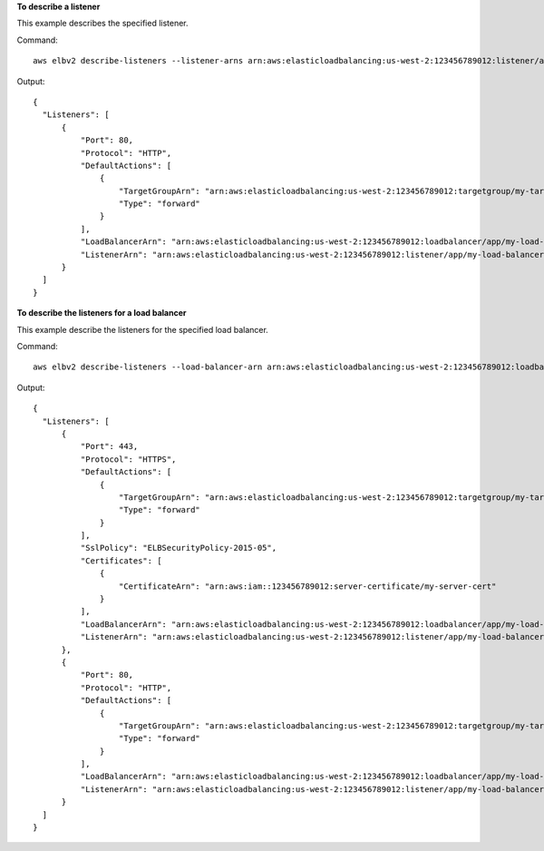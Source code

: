 **To describe a listener**

This example describes the specified listener.

Command::

  aws elbv2 describe-listeners --listener-arns arn:aws:elasticloadbalancing:us-west-2:123456789012:listener/app/my-load-balancer/50dc6c495c0c9188/f2f7dc8efc522ab2
  
Output::

  {
    "Listeners": [
        {
            "Port": 80,
            "Protocol": "HTTP",
            "DefaultActions": [
                {
                    "TargetGroupArn": "arn:aws:elasticloadbalancing:us-west-2:123456789012:targetgroup/my-targets/73e2d6bc24d8a067",
                    "Type": "forward"
                }
            ],
            "LoadBalancerArn": "arn:aws:elasticloadbalancing:us-west-2:123456789012:loadbalancer/app/my-load-balancer/50dc6c495c0c9188",
            "ListenerArn": "arn:aws:elasticloadbalancing:us-west-2:123456789012:listener/app/my-load-balancer/50dc6c495c0c9188/f2f7dc8efc522ab2"
        }
    ]
  }

**To describe the listeners for a load balancer**

This example describe the listeners for the specified load balancer.

Command::

  aws elbv2 describe-listeners --load-balancer-arn arn:aws:elasticloadbalancing:us-west-2:123456789012:loadbalancer/app/my-load-balancer/50dc6c495c0c9188

Output::

  {
    "Listeners": [
        {
            "Port": 443,
            "Protocol": "HTTPS",
            "DefaultActions": [
                {
                    "TargetGroupArn": "arn:aws:elasticloadbalancing:us-west-2:123456789012:targetgroup/my-targets/73e2d6bc24d8a067",
                    "Type": "forward"
                }
            ],
            "SslPolicy": "ELBSecurityPolicy-2015-05",
            "Certificates": [
                {
                    "CertificateArn": "arn:aws:iam::123456789012:server-certificate/my-server-cert"
                }
            ],
            "LoadBalancerArn": "arn:aws:elasticloadbalancing:us-west-2:123456789012:loadbalancer/app/my-load-balancer/50dc6c495c0c9188",
            "ListenerArn": "arn:aws:elasticloadbalancing:us-west-2:123456789012:listener/app/my-load-balancer/50dc6c495c0c9188/0467ef3c8400ae65"
        },
        {
            "Port": 80,
            "Protocol": "HTTP",
            "DefaultActions": [
                {
                    "TargetGroupArn": "arn:aws:elasticloadbalancing:us-west-2:123456789012:targetgroup/my-targets/73e2d6bc24d8a067",
                    "Type": "forward"
                }
            ],
            "LoadBalancerArn": "arn:aws:elasticloadbalancing:us-west-2:123456789012:loadbalancer/app/my-load-balancer/50dc6c495c0c9188",
            "ListenerArn": "arn:aws:elasticloadbalancing:us-west-2:123456789012:listener/app/my-load-balancer/50dc6c495c0c9188/f2f7dc8efc522ab2"
        }
    ]
  }
